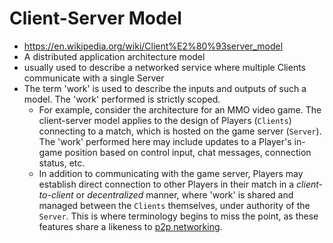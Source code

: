 * Client-Server Model
:PROPERTIES:
:ID: 5dd75b6f-6245-465e-87f5-e944c4b836f6
:END:
- https://en.wikipedia.org/wiki/Client%E2%80%93server_model
- A distributed application architecture model
- usually used to describe a networked service where multiple Clients
  communicate with a single Server
- The term 'work' is used to describe the inputs and outputs of such a
  model. The 'work' performed is strictly scoped.
   - For example, consider the architecture for an MMO video game. The
     client-server model applies to the design of Players (=Clients=)
     connecting to a match, which is hosted on the game server
     (=Server=). The 'work' performed here may include updates to a
     Player's in-game position based on control input, chat messages,
     connection status, etc.
   - In addition to communicating with the game server, Players may
     establish direct connection to other Players in their match in a
     /client-to-client/ or /decentralized/ manner, where 'work' is
     shared and managed between the =Clients= themselves, under
     authority of the =Server=. This is where terminology begins to
     miss the point, as these features share a likeness to [[id:7bdea7d7-9596-4bf3-938d-b6e6f21fff53][p2p networking]].

     
